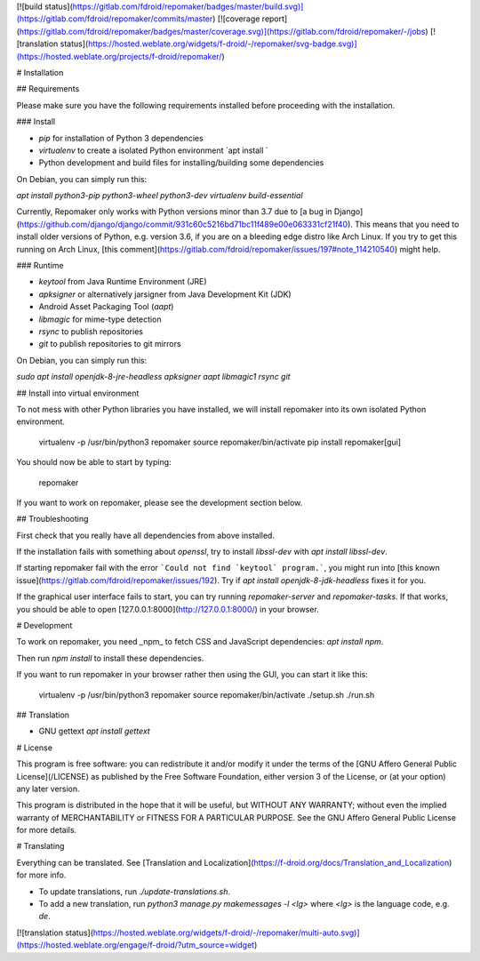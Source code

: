 [![build status](https://gitlab.com/fdroid/repomaker/badges/master/build.svg)](https://gitlab.com/fdroid/repomaker/commits/master)
[![coverage report](https://gitlab.com/fdroid/repomaker/badges/master/coverage.svg)](https://gitlab.com/fdroid/repomaker/-/jobs)
[![translation status](https://hosted.weblate.org/widgets/f-droid/-/repomaker/svg-badge.svg)](https://hosted.weblate.org/projects/f-droid/repomaker/)

# Installation

## Requirements

Please make sure you have the following requirements installed
before proceeding with the installation. 

### Install

* `pip` for installation of Python 3 dependencies
* `virtualenv` to create a isolated Python environment `apt install `
* Python development and build files for installing/building some dependencies

On Debian, you can simply run this:

`apt install python3-pip python3-wheel python3-dev virtualenv build-essential`

Currently, Repomaker only works with Python versions minor than 3.7 due to
[a bug in Django](https://github.com/django/django/commit/931c60c5216bd71bc11f489e00e063331cf21f40).
This means that you need to install older versions of Python, e.g. version 3.6,
if you are on a bleeding edge distro like Arch Linux.
If you try to get this running on Arch Linux,
[this comment](https://gitlab.com/fdroid/repomaker/issues/197#note_114210540) might help.

### Runtime

* `keytool` from Java Runtime Environment (JRE)
* `apksigner` or alternatively jarsigner from Java Development Kit (JDK)
* Android Asset Packaging Tool (`aapt`)
* `libmagic` for mime-type detection
* `rsync` to publish repositories
* `git` to publish repositories to git mirrors

On Debian, you can simply run this:

`sudo apt install openjdk-8-jre-headless apksigner aapt libmagic1 rsync git`

## Install into virtual environment

To not mess with other Python libraries you have installed,
we will install repomaker into its own isolated Python environment.

    virtualenv -p /usr/bin/python3 repomaker
    source repomaker/bin/activate
    pip install repomaker[gui]

You should now be able to start by typing:

    repomaker

If you want to work on repomaker,
please see the development section below.

## Troubleshooting

First check that you really have all dependencies from above installed.

If the installation fails with something about `openssl`,
try to install `libssl-dev` with `apt install libssl-dev`.

If starting repomaker fail with the error ```Could not find `keytool` program.```,
you might run into [this known issue](https://gitlab.com/fdroid/repomaker/issues/192).
Try if `apt install openjdk-8-jdk-headless` fixes it for you.

If the graphical user interface fails to start,
you can try running `repomaker-server` and `repomaker-tasks`.
If that works, you should be able to open [127.0.0.1:8000](http://127.0.0.1:8000/)
in your browser.

# Development

To work on repomaker, you need _npm_ to fetch CSS and JavaScript dependencies: `apt install npm`.

Then run `npm install` to install these dependencies.

If you want to run repomaker in your browser rather then using the GUI,
you can start it like this:

    virtualenv -p /usr/bin/python3 repomaker
    source repomaker/bin/activate
    ./setup.sh
    ./run.sh

## Translation

* GNU gettext `apt install gettext`

# License

This program is free software: you can redistribute it and/or modify it
under the terms of the [GNU Affero General Public License](/LICENSE)
as published by the Free Software Foundation,
either version 3 of the License,
or (at your option) any later version.

This program is distributed in the hope that it will be useful,
but WITHOUT ANY WARRANTY;
without even the implied warranty of MERCHANTABILITY or FITNESS FOR A PARTICULAR PURPOSE.
See the GNU Affero General Public License for more details.


# Translating

Everything can be translated.  See
[Translation and Localization](https://f-droid.org/docs/Translation_and_Localization)
for more info.

* To update translations, run `./update-translations.sh`.
* To add a new translation, run `python3 manage.py makemessages -l <lg>` where `<lg>` is the language code, e.g. `de`.

[![translation status](https://hosted.weblate.org/widgets/f-droid/-/repomaker/multi-auto.svg)](https://hosted.weblate.org/engage/f-droid/?utm_source=widget)


